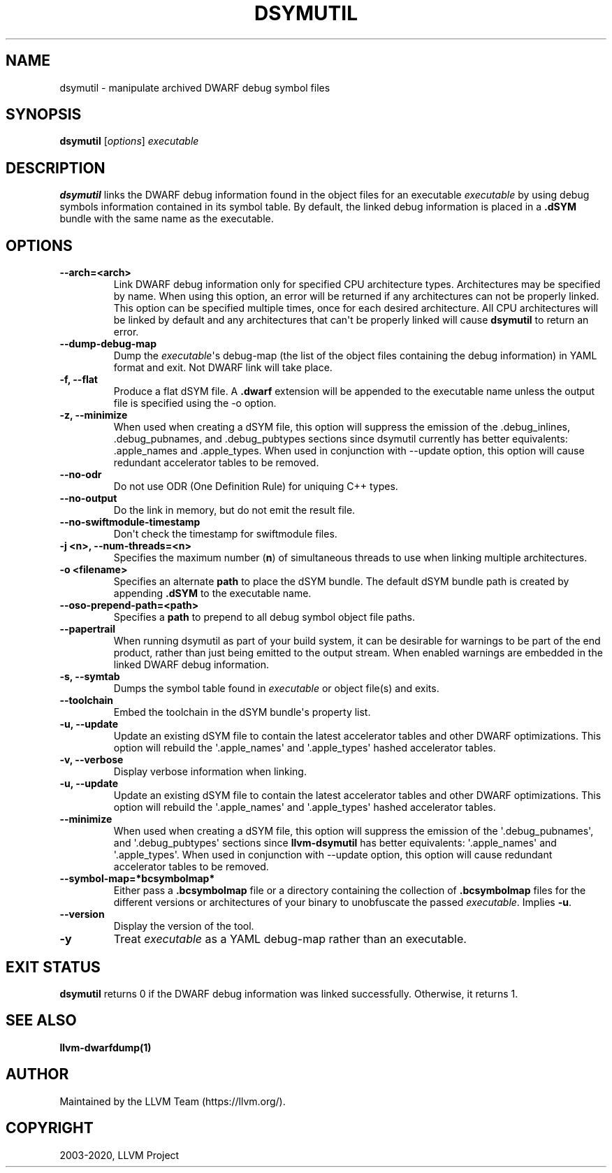 .\" Man page generated from reStructuredText.
.
.TH "DSYMUTIL" "1" "2020-04-22" "Apple Clang 11.0.3" "LLVM"
.SH NAME
dsymutil \- manipulate archived DWARF debug symbol files
.
.nr rst2man-indent-level 0
.
.de1 rstReportMargin
\\$1 \\n[an-margin]
level \\n[rst2man-indent-level]
level margin: \\n[rst2man-indent\\n[rst2man-indent-level]]
-
\\n[rst2man-indent0]
\\n[rst2man-indent1]
\\n[rst2man-indent2]
..
.de1 INDENT
.\" .rstReportMargin pre:
. RS \\$1
. nr rst2man-indent\\n[rst2man-indent-level] \\n[an-margin]
. nr rst2man-indent-level +1
.\" .rstReportMargin post:
..
.de UNINDENT
. RE
.\" indent \\n[an-margin]
.\" old: \\n[rst2man-indent\\n[rst2man-indent-level]]
.nr rst2man-indent-level -1
.\" new: \\n[rst2man-indent\\n[rst2man-indent-level]]
.in \\n[rst2man-indent\\n[rst2man-indent-level]]u
..
.SH SYNOPSIS
.nf
\fBdsymutil\fP [\fIoptions\fP] \fIexecutable\fP
.fi
.sp
.SH DESCRIPTION
.sp
\fBdsymutil\fP links the DWARF debug information found in the object files
for an executable \fIexecutable\fP by using debug symbols information contained in
its symbol table. By default, the linked debug information is placed in a
\fB\&.dSYM\fP bundle with the same name as the executable.
.SH OPTIONS
.INDENT 0.0
.TP
.B \-\-arch=<arch>
Link DWARF debug information only for specified CPU architecture types.
Architectures may be specified by name. When using this option, an error will
be returned if any architectures can not be properly linked.  This option can
be specified multiple times, once for each desired architecture. All CPU
architectures will be linked by default and any architectures that can\(aqt be
properly linked will cause \fBdsymutil\fP to return an error.
.UNINDENT
.INDENT 0.0
.TP
.B \-\-dump\-debug\-map
Dump the \fIexecutable\fP\(aqs debug\-map (the list of the object files containing the
debug information) in YAML format and exit. Not DWARF link will take place.
.UNINDENT
.INDENT 0.0
.TP
.B \-f, \-\-flat
Produce a flat dSYM file. A \fB\&.dwarf\fP extension will be appended to the
executable name unless the output file is specified using the \-o option.
.UNINDENT
.INDENT 0.0
.TP
.B \-z, \-\-minimize
When used when creating a dSYM file, this option will suppress the emission of
the .debug_inlines, .debug_pubnames, and .debug_pubtypes sections since
dsymutil currently has better equivalents: .apple_names and .apple_types. When
used in conjunction with \-\-update option, this option will cause redundant
accelerator tables to be removed.
.UNINDENT
.INDENT 0.0
.TP
.B \-\-no\-odr
Do not use ODR (One Definition Rule) for uniquing C++ types.
.UNINDENT
.INDENT 0.0
.TP
.B \-\-no\-output
Do the link in memory, but do not emit the result file.
.UNINDENT
.INDENT 0.0
.TP
.B \-\-no\-swiftmodule\-timestamp
Don\(aqt check the timestamp for swiftmodule files.
.UNINDENT
.INDENT 0.0
.TP
.B \-j <n>, \-\-num\-threads=<n>
Specifies the maximum number (\fBn\fP) of simultaneous threads to use when
linking multiple architectures.
.UNINDENT
.INDENT 0.0
.TP
.B \-o <filename>
Specifies an alternate \fBpath\fP to place the dSYM bundle. The default dSYM
bundle path is created by appending \fB\&.dSYM\fP to the executable name.
.UNINDENT
.INDENT 0.0
.TP
.B \-\-oso\-prepend\-path=<path>
Specifies a \fBpath\fP to prepend to all debug symbol object file paths.
.UNINDENT
.INDENT 0.0
.TP
.B \-\-papertrail
When running dsymutil as part of your build system, it can be desirable for
warnings to be part of the end product, rather than just being emitted to the
output stream. When enabled warnings are embedded in the linked DWARF debug
information.
.UNINDENT
.INDENT 0.0
.TP
.B \-s, \-\-symtab
Dumps the symbol table found in \fIexecutable\fP or object file(s) and exits.
.UNINDENT
.INDENT 0.0
.TP
.B \-\-toolchain
Embed the toolchain in the dSYM bundle\(aqs property list.
.UNINDENT
.INDENT 0.0
.TP
.B \-u, \-\-update
Update an existing dSYM file to contain the latest accelerator tables and
other DWARF optimizations. This option will rebuild the \(aq.apple_names\(aq and
\(aq.apple_types\(aq hashed accelerator tables.
.UNINDENT
.INDENT 0.0
.TP
.B \-v, \-\-verbose
Display verbose information when linking.
.UNINDENT
.INDENT 0.0
.TP
.B \-u, \-\-update
Update an existing dSYM file to contain the latest accelerator tables and
other DWARF optimizations. This option will rebuild the \(aq.apple_names\(aq and
\(aq.apple_types\(aq hashed accelerator tables.
.UNINDENT
.INDENT 0.0
.TP
.B \-\-minimize
When used when creating a dSYM file, this option will suppress the emission
of the \(aq.debug_pubnames\(aq, and \(aq.debug_pubtypes\(aq sections since
\fBllvm\-dsymutil\fP has better equivalents: \(aq.apple_names\(aq and
\(aq.apple_types\(aq. When used in conjunction with \-\-update option, this option
will cause redundant accelerator tables to be removed.
.UNINDENT
.INDENT 0.0
.TP
.B \-\-symbol\-map=*bcsymbolmap*
Either pass a \fB\&.bcsymbolmap\fP file or a directory containing the collection
of \fB\&.bcsymbolmap\fP files for the different versions or architectures of your
binary to unobfuscate the passed \fIexecutable\fP\&. Implies \fB\-u\fP\&.
.UNINDENT
.INDENT 0.0
.TP
.B \-\-version
Display the version of the tool.
.UNINDENT
.INDENT 0.0
.TP
.B \-y
Treat \fIexecutable\fP as a YAML debug\-map rather than an executable.
.UNINDENT
.SH EXIT STATUS
.sp
\fBdsymutil\fP returns 0 if the DWARF debug information was linked
successfully. Otherwise, it returns 1.
.SH SEE ALSO
.sp
\fBllvm\-dwarfdump(1)\fP
.SH AUTHOR
Maintained by the LLVM Team (https://llvm.org/).
.SH COPYRIGHT
2003-2020, LLVM Project
.\" Generated by docutils manpage writer.
.
